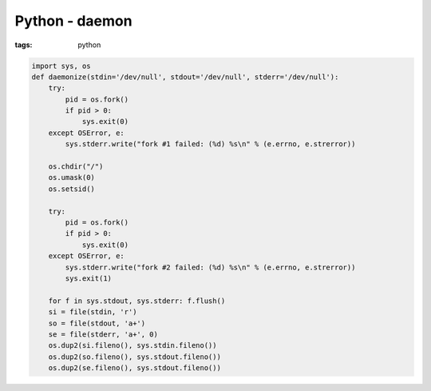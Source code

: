 Python - daemon
---------------
:tags: python

.. code-block:: python

 import sys, os
 def daemonize(stdin='/dev/null', stdout='/dev/null', stderr='/dev/null'):
     try:
         pid = os.fork()
         if pid > 0:
             sys.exit(0)
     except OSError, e:
         sys.stderr.write("fork #1 failed: (%d) %s\n" % (e.errno, e.strerror))
 
     os.chdir("/")
     os.umask(0)
     os.setsid()
 
     try:
         pid = os.fork()
         if pid > 0:
             sys.exit(0)
     except OSError, e:
         sys.stderr.write("fork #2 failed: (%d) %s\n" % (e.errno, e.strerror))
         sys.exit(1)
 
     for f in sys.stdout, sys.stderr: f.flush()
     si = file(stdin, 'r')
     so = file(stdout, 'a+')
     se = file(stderr, 'a+', 0)
     os.dup2(si.fileno(), sys.stdin.fileno())
     os.dup2(so.fileno(), sys.stdout.fileno())
     os.dup2(se.fileno(), sys.stdout.fileno())
